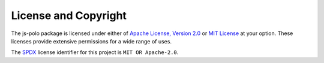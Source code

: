 =====================
License and Copyright
=====================

The js-polo package is licensed under either of `Apache License, Version 2.0 
<https://www.apache.org/licenses/LICENSE-2.0>`_ or `MIT License <https://
opensource.org/license/mit/>`_ at your option. These licenses provide extensive 
permissions for a wide range of uses.

The `SPDX <https://spdx.dev/>`_ license identifier for this project is 
``MIT OR Apache-2.0``.
